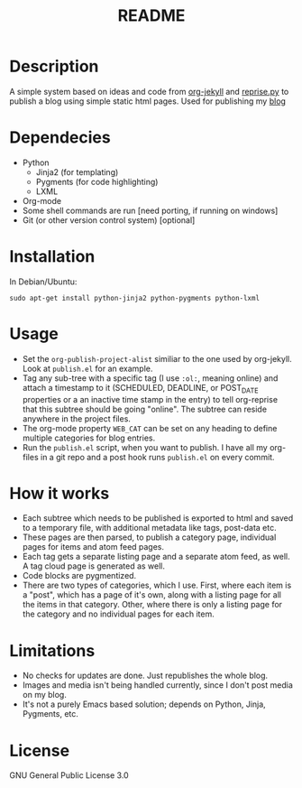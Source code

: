 #+TITLE: README

* Description

A simple system based on ideas and code from [[https://github.com/juanre/org-jekyll][org-jekyll]] and [[https://github.com/uggedal/reprise][reprise.py]]
to publish a blog using simple static html pages.  Used for publishing
my [[http://punchagan.muse-amuse.in][blog]]

* Dependecies

  - Python
    + Jinja2 (for templating)
    + Pygments (for code highlighting)
    + LXML
  - Org-mode
  - Some shell commands are run [need porting, if running on windows]
  - Git (or other version control system) [optional]

* Installation

  In Debian/Ubuntu:
  : sudo apt-get install python-jinja2 python-pygments python-lxml

* Usage

  - Set the =org-publish-project-alist= similiar to the one used by
    org-jekyll.  Look at =publish.el= for an example.
  - Tag any sub-tree with a specific tag (I use =:ol:=, meaning online) and
    attach a timestamp to it (SCHEDULED, DEADLINE, or POST_DATE properties or a
    an inactive time stamp in the entry) to tell org-reprise that this subtree
    should be going "online". The subtree can reside anywhere in the project
    files.
  - The org-mode property =WEB_CAT= can be set on any heading to define
    multiple categories for blog entries.
  - Run the =publish.el= script, when you want to publish.  I have all
    my org-files in a git repo and a post hook runs =publish.el= on
    every commit.

* How it works

  - Each subtree which needs to be published is exported to html and
    saved to a temporary file, with additional metadata like tags,
    post-data etc.
  - These pages are then parsed, to publish a category page,
    individual pages for items and atom feed pages.
  - Each tag gets a separate listing page and a separate atom feed, as
    well.  A tag cloud page is generated as well.
  - Code blocks are pygmentized.
  - There are two types of categories, which I use.  First, where each
    item is a "post", which has a page of it's own, along with a
    listing page for all the items in that category.  Other, where
    there is only a listing page for the category and no individual
    pages for each item.

* Limitations

  - No checks for updates are done.  Just republishes the whole blog.
  - Images and media isn't being handled currently, since I don't post
    media on my blog.
  - It's not a purely Emacs based solution; depends on Python, Jinja,
    Pygments, etc.

* License
GNU General Public License 3.0

